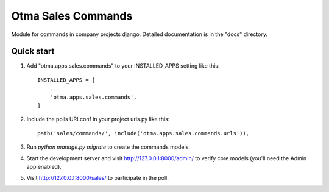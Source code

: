 ===================
Otma Sales Commands
===================

Module for commands in company projects django.
Detailed documentation is in the "docs" directory.

Quick start
-----------

1. Add "otma.apps.sales.commands" to your INSTALLED_APPS setting like this::

    INSTALLED_APPS = [
        ...
        'otma.apps.sales.commands',
    ]

2. Include the polls URLconf in your project urls.py like this::

    path('sales/commands/', include('otma.apps.sales.commands.urls')),

3. Run `python manage.py migrate` to create the commands models.

4. Start the development server and visit http://127.0.0.1:8000/admin/
   to verify core models (you'll need the Admin app enabled).

5. Visit http://127.0.0.1:8000/sales/ to participate in the poll.